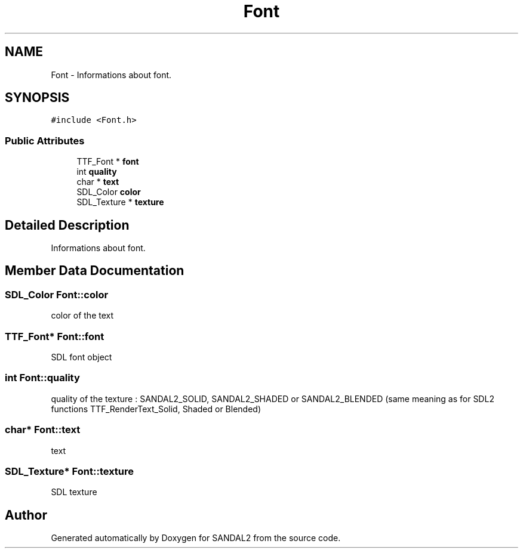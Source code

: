 .TH "Font" 3 "Sun Jun 2 2019" "SANDAL2" \" -*- nroff -*-
.ad l
.nh
.SH NAME
Font \- Informations about font\&.  

.SH SYNOPSIS
.br
.PP
.PP
\fC#include <Font\&.h>\fP
.SS "Public Attributes"

.in +1c
.ti -1c
.RI "TTF_Font * \fBfont\fP"
.br
.ti -1c
.RI "int \fBquality\fP"
.br
.ti -1c
.RI "char * \fBtext\fP"
.br
.ti -1c
.RI "SDL_Color \fBcolor\fP"
.br
.ti -1c
.RI "SDL_Texture * \fBtexture\fP"
.br
.in -1c
.SH "Detailed Description"
.PP 
Informations about font\&. 
.SH "Member Data Documentation"
.PP 
.SS "SDL_Color Font::color"
color of the text 
.SS "TTF_Font* Font::font"
SDL font object 
.SS "int Font::quality"
quality of the texture : SANDAL2_SOLID, SANDAL2_SHADED or SANDAL2_BLENDED (same meaning as for SDL2 functions TTF_RenderText_Solid, Shaded or Blended) 
.SS "char* Font::text"
text 
.SS "SDL_Texture* Font::texture"
SDL texture 

.SH "Author"
.PP 
Generated automatically by Doxygen for SANDAL2 from the source code\&.
